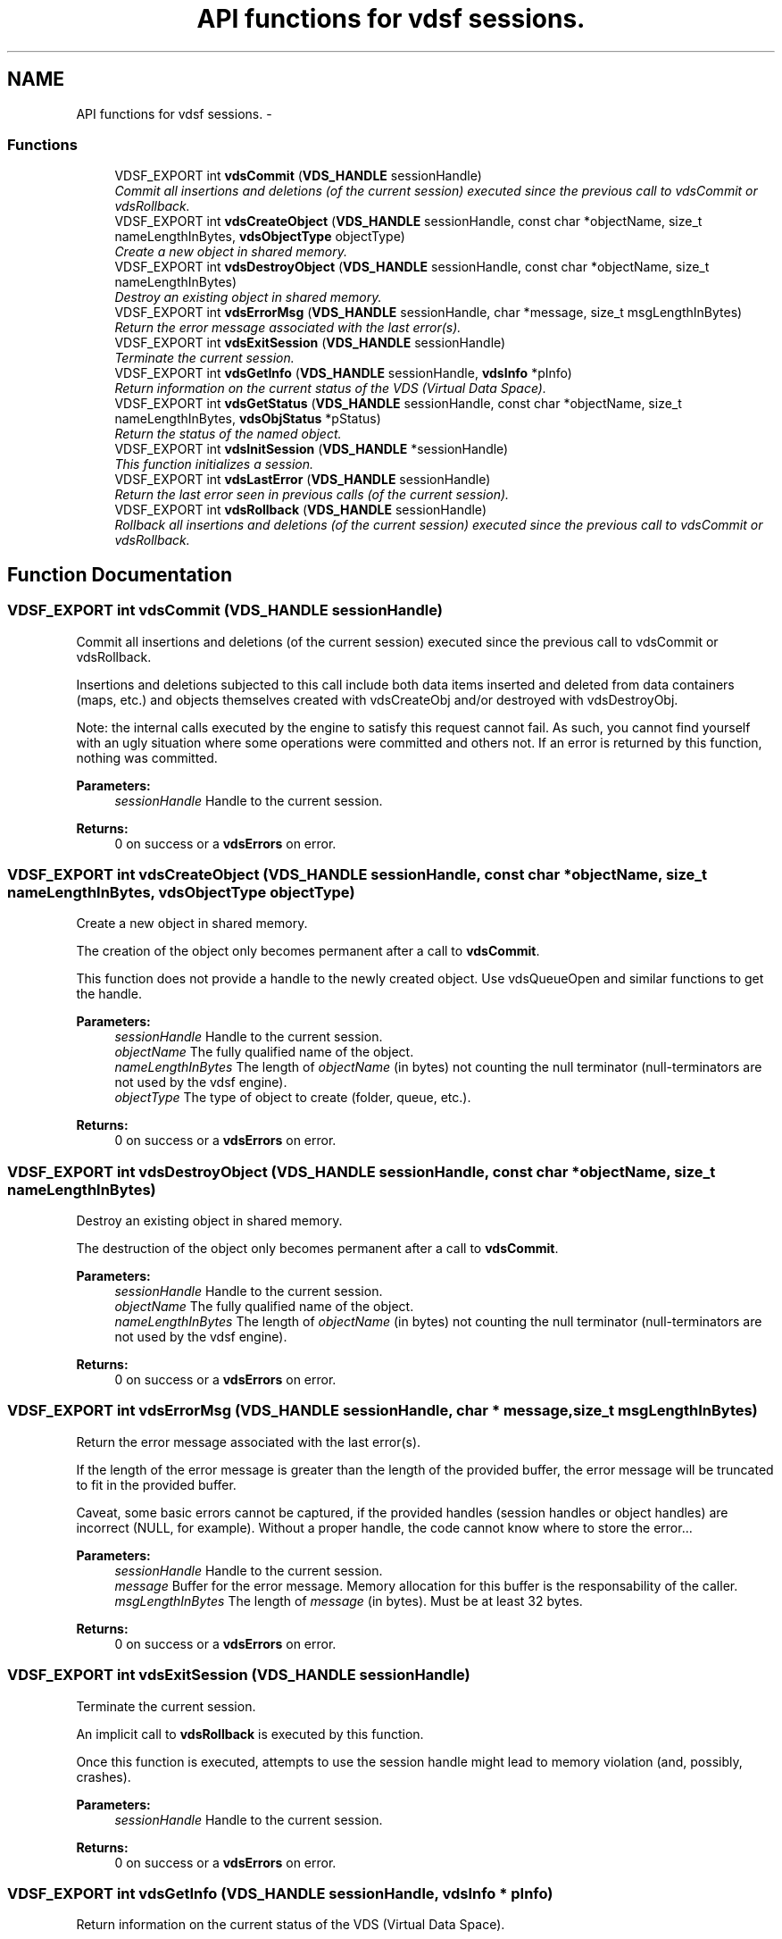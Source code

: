 .TH "API functions for vdsf sessions." 3 "16 Feb 2008" "Version 0.2.0" "vdsf C API" \" -*- nroff -*-
.ad l
.nh
.SH NAME
API functions for vdsf sessions. \- 
.PP
.SS "Functions"

.in +1c
.ti -1c
.RI "VDSF_EXPORT int \fBvdsCommit\fP (\fBVDS_HANDLE\fP sessionHandle)"
.br
.RI "\fICommit all insertions and deletions (of the current session) executed since the previous call to vdsCommit or vdsRollback. \fP"
.ti -1c
.RI "VDSF_EXPORT int \fBvdsCreateObject\fP (\fBVDS_HANDLE\fP sessionHandle, const char *objectName, size_t nameLengthInBytes, \fBvdsObjectType\fP objectType)"
.br
.RI "\fICreate a new object in shared memory. \fP"
.ti -1c
.RI "VDSF_EXPORT int \fBvdsDestroyObject\fP (\fBVDS_HANDLE\fP sessionHandle, const char *objectName, size_t nameLengthInBytes)"
.br
.RI "\fIDestroy an existing object in shared memory. \fP"
.ti -1c
.RI "VDSF_EXPORT int \fBvdsErrorMsg\fP (\fBVDS_HANDLE\fP sessionHandle, char *message, size_t msgLengthInBytes)"
.br
.RI "\fIReturn the error message associated with the last error(s). \fP"
.ti -1c
.RI "VDSF_EXPORT int \fBvdsExitSession\fP (\fBVDS_HANDLE\fP sessionHandle)"
.br
.RI "\fITerminate the current session. \fP"
.ti -1c
.RI "VDSF_EXPORT int \fBvdsGetInfo\fP (\fBVDS_HANDLE\fP sessionHandle, \fBvdsInfo\fP *pInfo)"
.br
.RI "\fIReturn information on the current status of the VDS (Virtual Data Space). \fP"
.ti -1c
.RI "VDSF_EXPORT int \fBvdsGetStatus\fP (\fBVDS_HANDLE\fP sessionHandle, const char *objectName, size_t nameLengthInBytes, \fBvdsObjStatus\fP *pStatus)"
.br
.RI "\fIReturn the status of the named object. \fP"
.ti -1c
.RI "VDSF_EXPORT int \fBvdsInitSession\fP (\fBVDS_HANDLE\fP *sessionHandle)"
.br
.RI "\fIThis function initializes a session. \fP"
.ti -1c
.RI "VDSF_EXPORT int \fBvdsLastError\fP (\fBVDS_HANDLE\fP sessionHandle)"
.br
.RI "\fIReturn the last error seen in previous calls (of the current session). \fP"
.ti -1c
.RI "VDSF_EXPORT int \fBvdsRollback\fP (\fBVDS_HANDLE\fP sessionHandle)"
.br
.RI "\fIRollback all insertions and deletions (of the current session) executed since the previous call to vdsCommit or vdsRollback. \fP"
.in -1c
.SH "Function Documentation"
.PP 
.SS "VDSF_EXPORT int vdsCommit (\fBVDS_HANDLE\fP sessionHandle)"
.PP
Commit all insertions and deletions (of the current session) executed since the previous call to vdsCommit or vdsRollback. 
.PP
Insertions and deletions subjected to this call include both data items inserted and deleted from data containers (maps, etc.) and objects themselves created with vdsCreateObj and/or destroyed with vdsDestroyObj.
.PP
Note: the internal calls executed by the engine to satisfy this request cannot fail. As such, you cannot find yourself with an ugly situation where some operations were committed and others not. If an error is returned by this function, nothing was committed.
.PP
\fBParameters:\fP
.RS 4
\fIsessionHandle\fP Handle to the current session.
.RE
.PP
\fBReturns:\fP
.RS 4
0 on success or a \fBvdsErrors\fP on error. 
.RE
.PP

.SS "VDSF_EXPORT int vdsCreateObject (\fBVDS_HANDLE\fP sessionHandle, const char * objectName, size_t nameLengthInBytes, \fBvdsObjectType\fP objectType)"
.PP
Create a new object in shared memory. 
.PP
The creation of the object only becomes permanent after a call to \fBvdsCommit\fP.
.PP
This function does not provide a handle to the newly created object. Use vdsQueueOpen and similar functions to get the handle.
.PP
\fBParameters:\fP
.RS 4
\fIsessionHandle\fP Handle to the current session. 
.br
\fIobjectName\fP The fully qualified name of the object. 
.br
\fInameLengthInBytes\fP The length of \fIobjectName\fP (in bytes) not counting the null terminator (null-terminators are not used by the vdsf engine). 
.br
\fIobjectType\fP The type of object to create (folder, queue, etc.).
.RE
.PP
\fBReturns:\fP
.RS 4
0 on success or a \fBvdsErrors\fP on error. 
.RE
.PP

.SS "VDSF_EXPORT int vdsDestroyObject (\fBVDS_HANDLE\fP sessionHandle, const char * objectName, size_t nameLengthInBytes)"
.PP
Destroy an existing object in shared memory. 
.PP
The destruction of the object only becomes permanent after a call to \fBvdsCommit\fP.
.PP
\fBParameters:\fP
.RS 4
\fIsessionHandle\fP Handle to the current session. 
.br
\fIobjectName\fP The fully qualified name of the object. 
.br
\fInameLengthInBytes\fP The length of \fIobjectName\fP (in bytes) not counting the null terminator (null-terminators are not used by the vdsf engine).
.RE
.PP
\fBReturns:\fP
.RS 4
0 on success or a \fBvdsErrors\fP on error. 
.RE
.PP

.SS "VDSF_EXPORT int vdsErrorMsg (\fBVDS_HANDLE\fP sessionHandle, char * message, size_t msgLengthInBytes)"
.PP
Return the error message associated with the last error(s). 
.PP
If the length of the error message is greater than the length of the provided buffer, the error message will be truncated to fit in the provided buffer.
.PP
Caveat, some basic errors cannot be captured, if the provided handles (session handles or object handles) are incorrect (NULL, for example). Without a proper handle, the code cannot know where to store the error...
.PP
\fBParameters:\fP
.RS 4
\fIsessionHandle\fP Handle to the current session. 
.br
\fImessage\fP Buffer for the error message. Memory allocation for this buffer is the responsability of the caller. 
.br
\fImsgLengthInBytes\fP The length of \fImessage\fP (in bytes). Must be at least 32 bytes.
.RE
.PP
\fBReturns:\fP
.RS 4
0 on success or a \fBvdsErrors\fP on error. 
.RE
.PP

.SS "VDSF_EXPORT int vdsExitSession (\fBVDS_HANDLE\fP sessionHandle)"
.PP
Terminate the current session. 
.PP
An implicit call to \fBvdsRollback\fP is executed by this function.
.PP
Once this function is executed, attempts to use the session handle might lead to memory violation (and, possibly, crashes).
.PP
\fBParameters:\fP
.RS 4
\fIsessionHandle\fP Handle to the current session.
.RE
.PP
\fBReturns:\fP
.RS 4
0 on success or a \fBvdsErrors\fP on error. 
.RE
.PP

.SS "VDSF_EXPORT int vdsGetInfo (\fBVDS_HANDLE\fP sessionHandle, \fBvdsInfo\fP * pInfo)"
.PP
Return information on the current status of the VDS (Virtual Data Space). 
.PP
The fetched information is mainly about the current status of the memory allocator.
.PP
\fBParameters:\fP
.RS 4
\fIsessionHandle\fP Handle to the current session. 
.br
\fIpInfo\fP A pointer to the \fBvdsInfo\fP structure.
.RE
.PP
\fBReturns:\fP
.RS 4
0 on success or a \fBvdsErrors\fP on error. 
.RE
.PP

.SS "VDSF_EXPORT int vdsGetStatus (\fBVDS_HANDLE\fP sessionHandle, const char * objectName, size_t nameLengthInBytes, \fBvdsObjStatus\fP * pStatus)"
.PP
Return the status of the named object. 
.PP
\fBParameters:\fP
.RS 4
\fIsessionHandle\fP Handle to the current session. 
.br
\fIobjectName\fP The fully qualified name of the object. 
.br
\fInameLengthInBytes\fP The length of \fIobjectName\fP (in bytes) not counting the null terminator (null-terminators are not used by the vdsf engine). 
.br
\fIpStatus\fP A pointer to the \fBvdsObjStatus\fP structure.
.RE
.PP
\fBReturns:\fP
.RS 4
0 on success or a \fBvdsErrors\fP on error. 
.RE
.PP

.SS "VDSF_EXPORT int vdsInitSession (\fBVDS_HANDLE\fP * sessionHandle)"
.PP
This function initializes a session. 
.PP
It takes one output argument, the session handle.
.PP
Upon successful completion, the session handle is set and the function returns zero. Otherwise the error code is returned and the handle is set to NULL.
.PP
This function will also initiate a new transaction.
.PP
Upon normal termination, the current transaction is rolled back. You MUST explicitly call vdseCommit to save your changes.
.PP
\fBParameters:\fP
.RS 4
\fIsessionHandle\fP The handle to the newly created session.
.RE
.PP
\fBReturns:\fP
.RS 4
0 on success or a \fBvdsErrors\fP on error. 
.RE
.PP

.SS "VDSF_EXPORT int vdsLastError (\fBVDS_HANDLE\fP sessionHandle)"
.PP
Return the last error seen in previous calls (of the current session). 
.PP
Caveat, some basic errors cannot be captured, if the provided handles (session handles or object handles) are incorrect (NULL, for example). Without a proper handle, the code cannot know where to store the error...
.PP
\fBParameters:\fP
.RS 4
\fIsessionHandle\fP Handle to the current session.
.RE
.PP
\fBReturns:\fP
.RS 4
The last error. 
.RE
.PP

.SS "VDSF_EXPORT int vdsRollback (\fBVDS_HANDLE\fP sessionHandle)"
.PP
Rollback all insertions and deletions (of the current session) executed since the previous call to vdsCommit or vdsRollback. 
.PP
Insertions and deletions subjected to this call include both data items inserted and deleted from data containers (maps, etc.) and objects themselves created with vdsCreateObj and/or destroyed with vdsDestroyObj.
.PP
Note: the internal calls executed by the engine to satisfy this request cannot fail. As such, you cannot find yourself with an ugly situation where some operations were rollbacked and others not. If an error is returned by this function, nothing was rollbacked.
.PP
\fBParameters:\fP
.RS 4
\fIsessionHandle\fP Handle to the current session.
.RE
.PP
\fBReturns:\fP
.RS 4
0 on success or a \fBvdsErrors\fP on error. 
.RE
.PP

